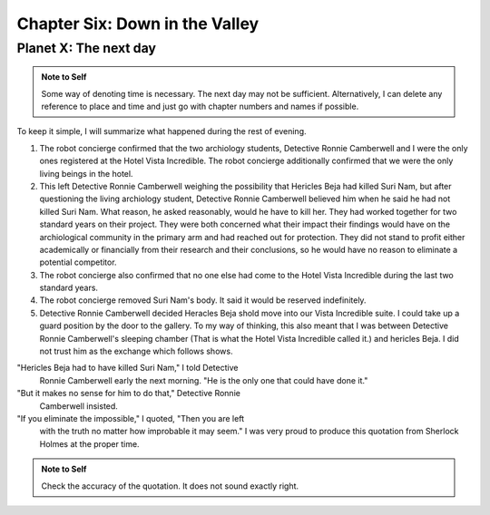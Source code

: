 Chapter Six: Down in the Valley
-------------------------------

Planet X: The next day
~~~~~~~~~~~~~~~~~~~~~~

.. ADMONITION:: Note to Self

		          Some way of denoting time is necessary. The
			  next day may not be sufficient.
			  Alternatively, I can delete any reference to
			  place and time and just go with chapter
			  numbers and names if possible.

To keep it simple, I will summarize what happened during the rest of evening.

1. The robot concierge confirmed that the two archiology students,
   Detective Ronnie Camberwell and I were the only ones registered at
   the Hotel Vista Incredible. The robot concierge additionally
   confirmed that we were the only living beings in the hotel.

2. This left Detective Ronnie Camberwell weighing the possibility that
   Hericles Beja had killed Suri Nam, but after questioning the living
   archiology student, Detective Ronnie Camberwell believed him when
   he said 	he had not killed Suri Nam. What reason, he asked
   reasonably, would he have to kill her. They had worked together for
   two standard years on their project. They were both concerned what
   their impact their findings would have on the archiological
   community in the primary arm and had reached out for protection.
   They did not stand to profit either academically or financially from their research and their conclusions, so he would have no reason to eliminate a potential competitor.

3. The robot concierge also confirmed that no one else had come to
   the Hotel Vista Incredible during the last two standard years.

4. The robot concierge removed Suri Nam's body. It said it would be
   reserved indefinitely.

5. Detective Ronnie Camberwell decided Heracles Beja shold move into
   our Vista Incredible suite. I could take up a guard position by the
   door to the gallery. To my way of thinking, this also meant that I
   was between Detective Ronnie Camberwell's sleeping chamber (That is
   what the Hotel Vista Incredible called it.) and hericles Beja. I
   did not trust him as the exchange which follows shows.


"Hericles Beja had to have killed Suri Nam," I told Detective
   Ronnie Camberwell early the next morning. "He is the only one that
   could have done it."

"But it makes no sense for him to do that," Detective Ronnie
   Camberwell insisted.

"If you eliminate the impossible," I quoted, "Then you are left
   with the truth no matter how improbable it may seem." I was very
   proud to produce this quotation from Sherlock Holmes at the proper
   time.

.. ADMONITION:: Note to Self

		             Check the accuracy of the quotation. It
			     does not sound exactly right.

			     
 
